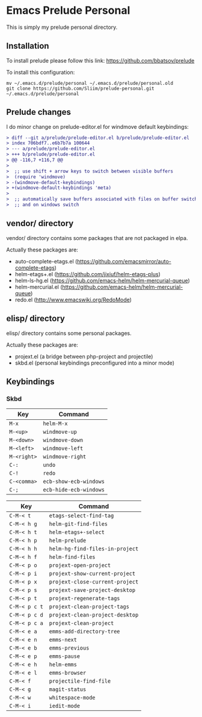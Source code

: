 * Emacs Prelude Personal

This is simply my prelude personal directory.

** Installation

To install prelude please follow this link: https://github.com/bbatsov/prelude

To install this configuration:
#+BEGIN_SRC shell
mv ~/.emacs.d/prelude/personal ~/.emacs.d/prelude/personal.old
git clone https://github.com/Sliim/prelude-personal.git ~/.emacs.d/prelude/personal
#+END_SRC

** Prelude changes

I do minor change on prelude-editor.el for windmove default keybindings:

#+BEGIN_SRC diff
> diff --git a/prelude/prelude-editor.el b/prelude/prelude-editor.el
> index 706bdf7..e6b7b7a 100644
> --- a/prelude/prelude-editor.el
> +++ b/prelude/prelude-editor.el
> @@ -116,7 +116,7 @@
>
>  ;; use shift + arrow keys to switch between visible buffers
>  (require 'windmove)
> -(windmove-default-keybindings)
> +(windmove-default-keybindings 'meta)
>
>  ;; automatically save buffers associated with files on buffer switch
>  ;; and on windows switch
#+END_SRC

** vendor/ directory

vendor/ directory contains some packages that are not packaged in elpa.

Actually these packages are:
  - auto-complete-etags.el (https://github.com/emacsmirror/auto-complete-etags)
  - helm-etags+.el (https://github.com/jixiuf/helm-etags-plus)
  - helm-ls-hg.el (https://github.com/emacs-helm/helm-mercurial-queue)
  - helm-mercurial.el (https://github.com/emacs-helm/helm-mercurial-queue)
  - redo.el (http://www.emacswiki.org/RedoMode)

** elisp/ directory

elisp/ directory contains some personal packages.

Actually these packages are:
  - projext.el (a bridge between php-project and projectile)
  - skbd.el (personal keybindings preconfigured into a minor mode)

** Keybindings
*** Skbd

|-------------+------------------------|
| Key         | Command                |
|-------------+------------------------|
| ~M-x~       | ~helm-M-x~             |
| ~M-<up>~    | ~windmove-up~          |
| ~M-<down>~  | ~windmove-down~        |
| ~M-<left>~  | ~windmove-left~        |
| ~M-<right>~ | ~windmove-right~       |
| ~C-:~       | ~undo~                 |
| ~C-!~       | ~redo~                 |
| ~C-<comma>~ | ~ecb-show-ecb-windows~ |
| ~C-;~       | ~ecb-hide-ecb-windows~ |

|---------------+---------------------------------|
| Key           | Command                         |
|---------------+---------------------------------|
| ~C-M-< t~     | ~etags-select-find-tag~         |
| ~C-M-< h g~   | ~helm-git-find-files~           |
| ~C-M-< h t~   | ~helm-etags+-select~            |
| ~C-M-< h p~   | ~helm-prelude~                  |
| ~C-M-< h h~   | ~helm-hg-find-files-in-project~ |
| ~C-M-< h f~   | ~helm-find-files~               |
| ~C-M-< p o~   | ~projext-open-project~          |
| ~C-M-< p i~   | ~projext-show-current-project~  |
| ~C-M-< p x~   | ~projext-close-current-project~ |
| ~C-M-< p s~   | ~projext-save-project-desktop~  |
| ~C-M-< p t~   | ~projext-regenerate-tags~       |
| ~C-M-< p c t~ | ~projext-clean-project-tags~    |
| ~C-M-< p c d~ | ~projext-clean-project-desktop~ |
| ~C-M-< p c a~ | ~projext-clean-project~         |
| ~C-M-< e a~   | ~emms-add-directory-tree~       |
| ~C-M-< e n~   | ~emms-next~                     |
| ~C-M-< e b~   | ~emms-previous~                 |
| ~C-M-< e p~   | ~emms-pause~                    |
| ~C-M-< e h~   | ~helm-emms~                     |
| ~C-M-< e l~   | ~emms-browser~                  |
| ~C-M-< f~     | ~projectile-find-file~          |
| ~C-M-< g~     | ~magit-status~                  |
| ~C-M-< w~     | ~whitespace-mode~               |
| ~C-M-< i~     | ~iedit-mode~                    |
